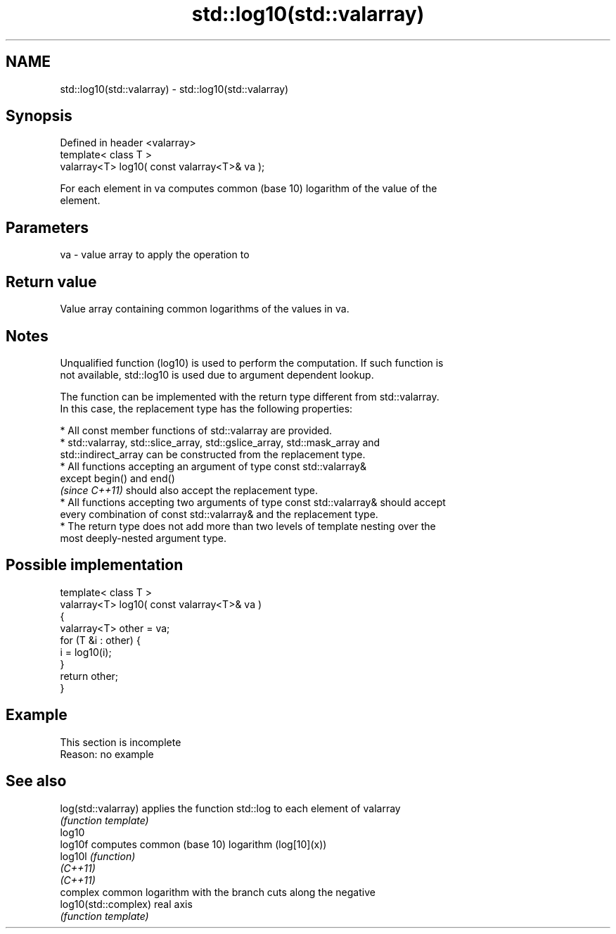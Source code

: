 .TH std::log10(std::valarray) 3 "2019.08.27" "http://cppreference.com" "C++ Standard Libary"
.SH NAME
std::log10(std::valarray) \- std::log10(std::valarray)

.SH Synopsis
   Defined in header <valarray>
   template< class T >
   valarray<T> log10( const valarray<T>& va );

   For each element in va computes common (base 10) logarithm of the value of the
   element.

.SH Parameters

   va - value array to apply the operation to

.SH Return value

   Value array containing common logarithms of the values in va.

.SH Notes

   Unqualified function (log10) is used to perform the computation. If such function is
   not available, std::log10 is used due to argument dependent lookup.

   The function can be implemented with the return type different from std::valarray.
   In this case, the replacement type has the following properties:

     * All const member functions of std::valarray are provided.
     * std::valarray, std::slice_array, std::gslice_array, std::mask_array and
       std::indirect_array can be constructed from the replacement type.
     * All functions accepting an argument of type const std::valarray&
       except begin() and end()
       \fI(since C++11)\fP should also accept the replacement type.
     * All functions accepting two arguments of type const std::valarray& should accept
       every combination of const std::valarray& and the replacement type.
     * The return type does not add more than two levels of template nesting over the
       most deeply-nested argument type.

.SH Possible implementation

   template< class T >
   valarray<T> log10( const valarray<T>& va )
   {
       valarray<T> other = va;
       for (T &i : other) {
           i = log10(i);
       }
       return other;
   }

.SH Example

    This section is incomplete
    Reason: no example

.SH See also

   log(std::valarray)  applies the function std::log to each element of valarray
                       \fI(function template)\fP
   log10
   log10f              computes common (base 10) logarithm (log[10](x))
   log10l              \fI(function)\fP
   \fI(C++11)\fP
   \fI(C++11)\fP
                       complex common logarithm with the branch cuts along the negative
   log10(std::complex) real axis
                       \fI(function template)\fP
